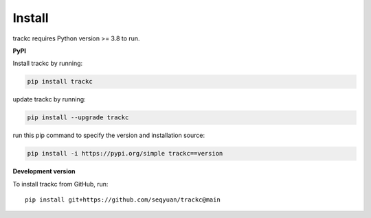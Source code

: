#############
Install
#############

trackc requires Python version >= 3.8 to run.

**PyPI**

Install trackc by running:

.. code-block:: bash

    pip install trackc

update trackc by running:

.. code-block:: bash

    pip install --upgrade trackc

run this pip command to specify the version and installation source:

.. code-block:: bash

    pip install -i https://pypi.org/simple trackc==version


**Development version**

To install trackc from GitHub, run::

    pip install git+https://github.com/seqyuan/trackc@main

